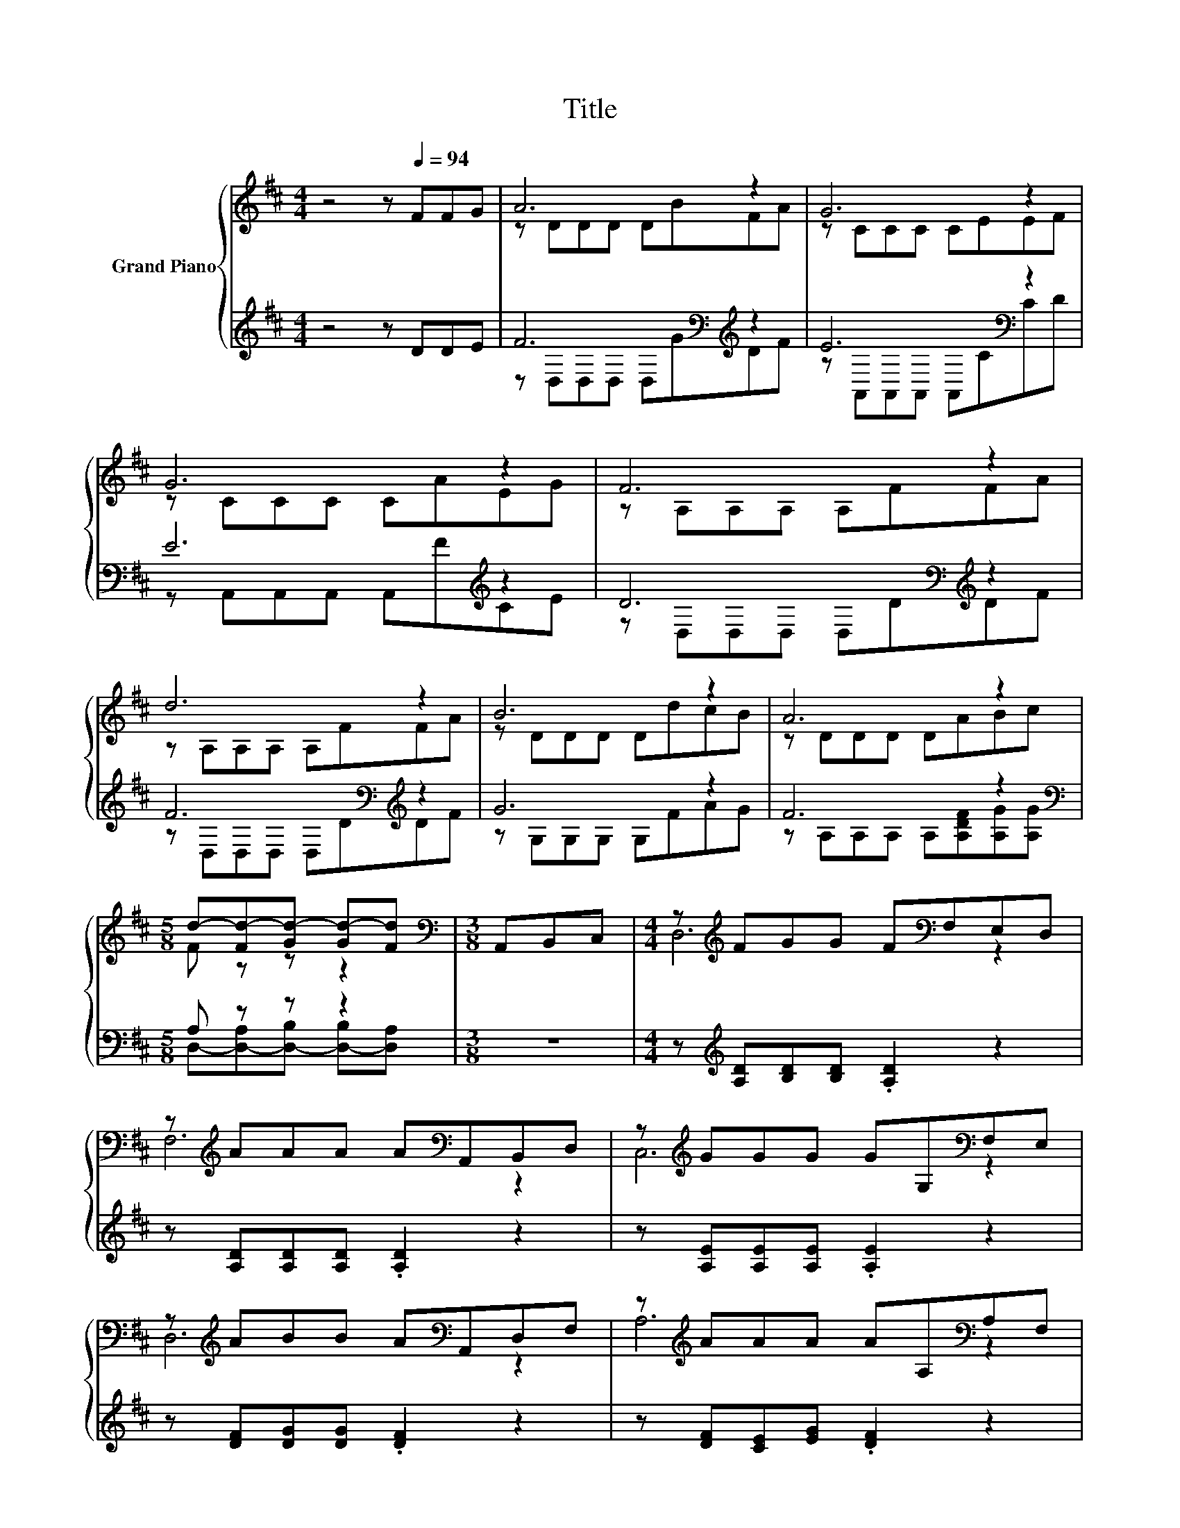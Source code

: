 X:1
T:Title
%%score { ( 1 3 ) | ( 2 4 ) }
L:1/8
M:4/4
K:D
V:1 treble nm="Grand Piano"
V:3 treble 
V:2 treble 
V:4 treble 
V:1
 z4 z[Q:1/4=94] FFG | A6 z2 | G6 z2 | G6 z2 | F6 z2 | d6 z2 | B6 z2 | A6 z2 | %8
[M:5/8] d-[Fd-][Gd-] [Gd-][Fd] |[M:3/8][K:bass] A,,B,,C, |[M:4/4] z[K:treble] FGG F[K:bass]F,E,D, | %11
 z[K:treble] AAA A[K:bass]A,,B,,D, | z[K:treble] GGG GG,[K:bass]F,E, | %13
 z[K:treble] ABB A[K:bass]A,,D,F, | z[K:treble] AAA AA,[K:bass]A,F, | %15
 z[K:treble] BBB B[K:bass]B,,B,,^A,, | z[K:treble] AAA A[EG][EG][EG] |[M:5/8] FFG GF |] %18
V:2
 z4 z DDE | F6[K:bass][K:treble] z2 | E6[K:bass] z2 | E6[K:treble] z2 | D6[K:bass][K:treble] z2 | %5
 F6[K:bass][K:treble] z2 | G6 z2 | F6 z2 |[M:5/8][K:bass] A, z z z2 |[M:3/8] z3 | %10
[M:4/4] z[K:treble] [A,D][B,D][B,D] .[A,D]2 z2 | z [A,D][A,D][A,D] .[A,D]2 z2 | %12
 z [A,E][A,E][A,E] .[A,E]2 z2 | z [DF][DG][DG] .[DF]2 z2 | z [DF][CE][EG] .[DF]2 z2 | %15
 z [DG][DG][DG] .[DG]2 z2 | z [CE][CE][CE] [CE][K:bass][A,,A,][B,,A,][C,A,] | %17
[M:5/8] [D,D]-[D,-A,D-][D,-B,D-] [D,-B,D-][D,A,D] |] %18
V:3
 x8 | z DDD DBFA | z CCC CEEF | z CCC CAEG | z A,A,A, A,FFA | z A,A,A, A,FFA | z DDD DdcB | %7
 z DDD DABc |[M:5/8] F z z z2 |[M:3/8][K:bass] x3 |[M:4/4] D,6[K:treble][K:bass] z2 | %11
 F,6[K:treble][K:bass] z2 | C,6[K:treble][K:bass] z2 | D,6[K:treble][K:bass] z2 | %14
 A,6[K:treble][K:bass] z2 | G,6[K:treble][K:bass] z2 | A,,6[K:treble] z2 |[M:5/8] x5 |] %18
V:4
 x8 | z[K:bass] D,D,D, D,[K:treble]GDF | z[K:bass] A,,A,,A,, A,,CCD | %3
 z A,,A,,A,, A,,[K:treble]FCE | z[K:bass] D,D,D, D,D[K:treble]DF | %5
 z[K:bass] D,D,D, D,D[K:treble]DF | z G,G,G, G,FAG | z A,A,A, A,[A,DF][A,G][A,G] | %8
[M:5/8][K:bass] D,-[D,-A,][D,-B,] [D,-B,][D,A,] |[M:3/8] x3 |[M:4/4] x[K:treble] x7 | x8 | x8 | %13
 x8 | x8 | x8 | x5[K:bass] x3 |[M:5/8] A, z z z2 |] %18

